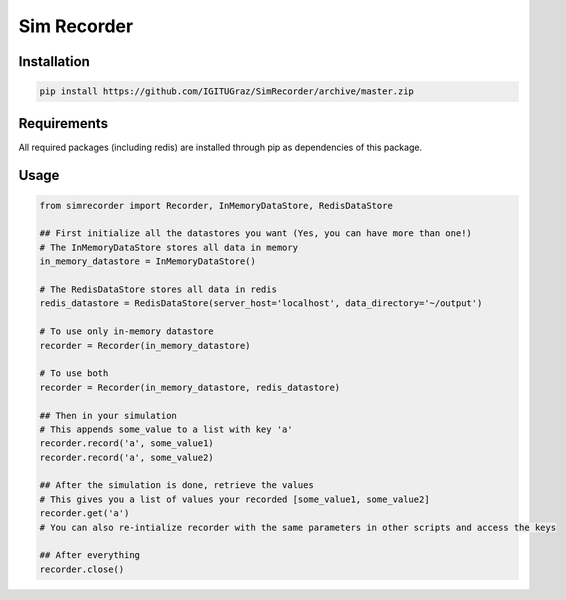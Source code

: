 Sim Recorder
============

Installation
++++++++++++

.. code:: bash

    pip install https://github.com/IGITUGraz/SimRecorder/archive/master.zip

Requirements
++++++++++++

All required packages (including redis) are installed through pip as dependencies of this package.

Usage
+++++

.. code:: python

    from simrecorder import Recorder, InMemoryDataStore, RedisDataStore

    ## First initialize all the datastores you want (Yes, you can have more than one!)
    # The InMemoryDataStore stores all data in memory
    in_memory_datastore = InMemoryDataStore()

    # The RedisDataStore stores all data in redis
    redis_datastore = RedisDataStore(server_host='localhost', data_directory='~/output')

    # To use only in-memory datastore
    recorder = Recorder(in_memory_datastore)

    # To use both
    recorder = Recorder(in_memory_datastore, redis_datastore)

    ## Then in your simulation
    # This appends some_value to a list with key 'a'
    recorder.record('a', some_value1)
    recorder.record('a', some_value2)

    ## After the simulation is done, retrieve the values
    # This gives you a list of values your recorded [some_value1, some_value2]
    recorder.get('a')
    # You can also re-intialize recorder with the same parameters in other scripts and access the keys

    ## After everything
    recorder.close()
